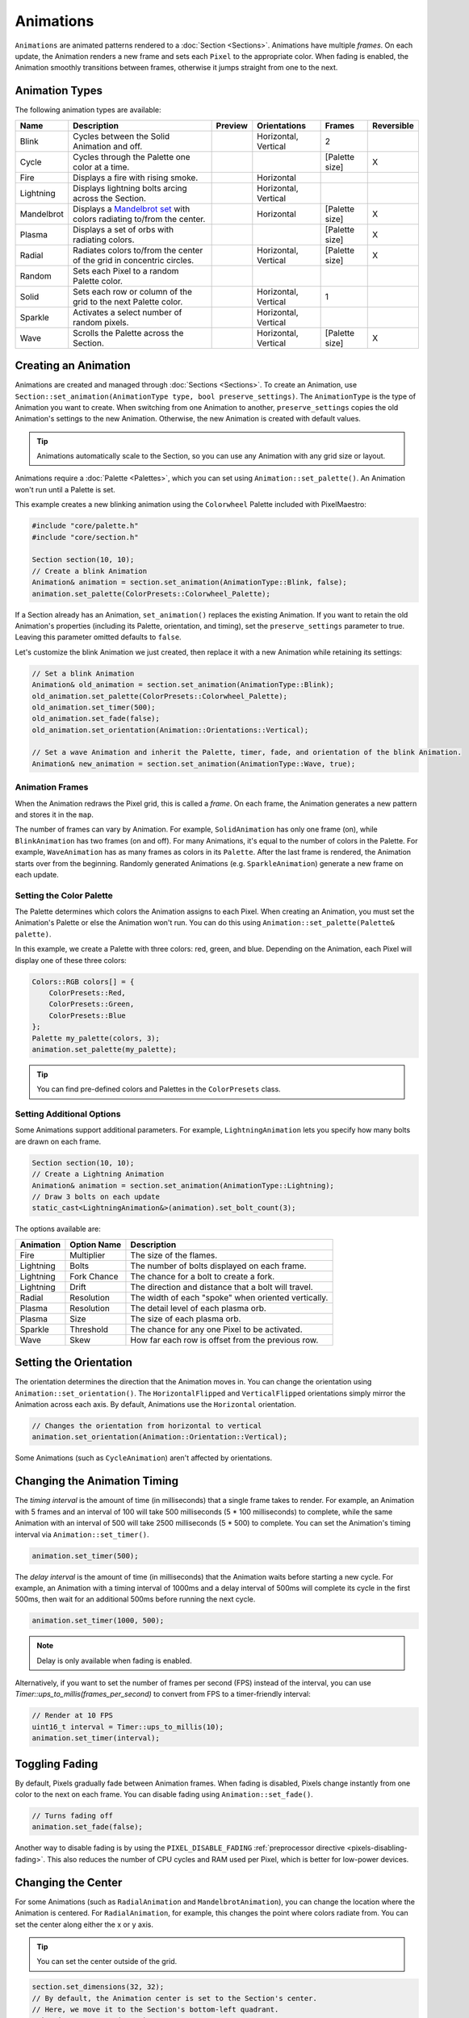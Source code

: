 .. role:: raw-html-m2r(raw)
   :format: html


Animations
==========

``Animations`` are animated patterns rendered to a :doc:`Section <Sections>`. Animations have multiple *frames*. On each update, the Animation renders a new frame and sets each ``Pixel`` to the appropriate color. When fading is enabled, the Animation smoothly transitions between frames, otherwise it jumps straight from one to the next.

.. _animations-types:
Animation Types
---------------

The following animation types are available:

.. list-table::
   :header-rows: 1

   * - Name
     - Description
     - Preview
     - Orientations
     - Frames
     - Reversible
   * - Blink
     - Cycles between the Solid Animation and off.
     - .. image:: images/animations/animation-blink.gif
        :alt: Blink animation
     - Horizontal, Vertical
     - 2
     - 
   * - Cycle
     - Cycles through the Palette one color at a time.
     - .. image:: images/animations/animation-cycle.gif
        :alt: Cycle animation
     - 
     - [Palette size]
     - X
   * - Fire
     - Displays a fire with rising smoke.
     - .. image:: images/animations/animation-fire.gif
        :alt: Fire animation
     - Horizontal
     - 
     - 
   * - Lightning
     - Displays lightning bolts arcing across the Section.
     - .. image:: images/animations/animation-lightning.gif
        :alt: Lightning animation
     - Horizontal, Vertical
     - 
     - 
   * - Mandelbrot
     - Displays a `Mandelbrot set <https://en.wikipedia.org/wiki/Mandelbrot_set>`_ with colors radiating to/from the center.
     - .. image:: images/animations/animation-mandelbrot.gif
        :alt: Mandelbrot animation
     - Horizontal
     - [Palette size]
     - X
   * - Plasma
     - Displays a set of orbs with radiating colors.
     - .. image:: images/animations/animation-plasma.gif
        :alt: Plasma animation
     - 
     - [Palette size]
     - X
   * - Radial
     - Radiates colors to/from the center of the grid in concentric circles.
     - .. image:: images/animations/animation-radial.gif
        :alt: Radial animation
     - Horizontal, Vertical
     - [Palette size]
     - X
   * - Random
     - Sets each Pixel to a random Palette color.
     - .. image:: images/animations/animation-random.gif
        :alt: Random animation
     - 
     - 
     - 
   * - Solid
     - Sets each row or column of the grid to the next Palette color.
     - .. image:: images/animations/animation-solid.png
        :alt: Solid animation
     - Horizontal, Vertical
     - 1
     - 
   * - Sparkle
     - Activates a select number of random pixels.
     - .. image:: images/animations/animation-sparkle.gif
        :alt: Sparkle animation
     - Horizontal, Vertical
     - 
     - 
   * - Wave
     - Scrolls the Palette across the Section.
     - .. image:: images/animations/animation-wave.gif
        :alt: Wave animation
     - Horizontal, Vertical
     - [Palette size]
     - X

.. _animations-creating:
Creating an Animation
---------------------

Animations are created and managed through :doc:`Sections <Sections>`. To create an Animation, use ``Section::set_animation(AnimationType type, bool preserve_settings)``. The ``AnimationType`` is the type of Animation you want to create. When switching from one Animation to another, ``preserve_settings`` copies the old Animation's settings to the new Animation. Otherwise, the new Animation is created with default values.

.. tip:: Animations automatically scale to the Section, so you can use any Animation with any grid size or layout.

Animations require a :doc:`Palette <Palettes>`, which you can set using ``Animation::set_palette()``. An Animation won't run until a Palette is set.

This example creates a new blinking animation using the ``Colorwheel`` Palette included with PixelMaestro:

.. code-block:: c++

   #include "core/palette.h"
   #include "core/section.h"

   Section section(10, 10);
   // Create a blink Animation
   Animation& animation = section.set_animation(AnimationType::Blink, false);
   animation.set_palette(ColorPresets::Colorwheel_Palette);

If a Section already has an Animation, ``set_animation()`` replaces the existing Animation. If you want to retain the old Animation's properties (including its Palette, orientation, and timing), set the ``preserve_settings`` parameter to true. Leaving this parameter omitted defaults to ``false``.

Let's customize the blink Animation we just created, then replace it with a new Animation while retaining its settings:

.. code-block:: c++

   // Set a blink Animation
   Animation& old_animation = section.set_animation(AnimationType::Blink);
   old_animation.set_palette(ColorPresets::Colorwheel_Palette);
   old_animation.set_timer(500);
   old_animation.set_fade(false);
   old_animation.set_orientation(Animation::Orientations::Vertical);

   // Set a wave Animation and inherit the Palette, timer, fade, and orientation of the blink Animation.
   Animation& new_animation = section.set_animation(AnimationType::Wave, true);

.. _animations-cycles:
Animation Frames
^^^^^^^^^^^^^^^^

When the Animation redraws the Pixel grid, this is called a *frame*. On each frame, the Animation generates a new pattern and stores it in the ``map``.

The number of frames can vary by Animation. For example, ``SolidAnimation`` has only one frame (on), while ``BlinkAnimation`` has two frames (on and off). For many Animations, it's equal to the number of colors in the Palette. For example, ``WaveAnimation`` has as many frames as colors in its ``Palette``. After the last frame is rendered, the Animation starts over from the beginning. Randomly generated Animations (e.g. ``SparkleAnimation``) generate a new frame on each update.

.. _animations-palette:
Setting the Color Palette
^^^^^^^^^^^^^^^^^^^^^^^^^

The Palette determines which colors the Animation assigns to each Pixel. When creating an Animation, you must set the Animation's Palette or else the Animation won't run. You can do this using ``Animation::set_palette(Palette& palette)``.

In this example, we create a Palette with three colors: red, green, and blue. Depending on the Animation, each Pixel will display one of these three colors:

.. code-block:: c++

   Colors::RGB colors[] = {
       ColorPresets::Red,
       ColorPresets::Green,
       ColorPresets::Blue
   };
   Palette my_palette(colors, 3);
   animation.set_palette(my_palette);

.. tip:: You can find pre-defined colors and Palettes in the ``ColorPresets`` class.

.. _animations-additional-options:
Setting Additional Options
^^^^^^^^^^^^^^^^^^^^^^^^^^

Some Animations support additional parameters. For example, ``LightningAnimation`` lets you specify how many bolts are drawn on each frame.

.. code-block:: c++

   Section section(10, 10);
   // Create a Lightning Animation
   Animation& animation = section.set_animation(AnimationType::Lightning);
   // Draw 3 bolts on each update
   static_cast<LightningAnimation&>(animation).set_bolt_count(3);

The options available are:

.. list-table::
   :header-rows: 1

   * - Animation
     - Option Name
     - Description
   * - Fire
     - Multiplier
     - The size of the flames.
   * - Lightning
     - Bolts
     - The number of bolts displayed on each frame.
   * - Lightning
     - Fork Chance
     - The chance for a bolt to create a fork.
   * - Lightning
     - Drift
     - The direction and distance that a bolt will travel.
   * - Radial
     - Resolution
     - The width of each "spoke" when oriented vertically.
   * - Plasma
     - Resolution
     - The detail level of each plasma orb.
   * - Plasma
     - Size
     - The size of each plasma orb.
   * - Sparkle
     - Threshold
     - The chance for any one Pixel to be activated.
   * - Wave
     - Skew
     - How far each row is offset from the previous row.

.. _animations-orientation:
Setting the Orientation
-----------------------

The orientation determines the direction that the Animation moves in. You can change the orientation using ``Animation::set_orientation()``. The ``HorizontalFlipped`` and ``VerticalFlipped`` orientations simply mirror the Animation across each axis. By default, Animations use the ``Horizontal`` orientation.

.. code-block:: c++

   // Changes the orientation from horizontal to vertical
   animation.set_orientation(Animation::Orientation::Vertical);

Some Animations (such as ``CycleAnimation``) aren't affected by orientations.

.. _animations-timing:
Changing the Animation Timing
-----------------------------

The *timing interval* is the amount of time (in milliseconds) that a single frame takes to render. For example, an Animation with 5 frames and an interval of 100 will take 500 milliseconds (5 * 100 milliseconds) to complete, while the same Animation with an interval of 500 will take 2500 milliseconds (5 * 500) to complete. You can set the Animation's timing interval via ``Animation::set_timer()``.

.. code-block:: c++

   animation.set_timer(500);

The *delay interval* is the amount of time (in milliseconds) that the Animation waits before starting a new cycle. For example, an Animation with a timing interval of 1000ms and a delay interval of 500ms will complete its cycle in the first 500ms, then wait for an additional 500ms before running the next cycle.

.. code-block:: c++

   animation.set_timer(1000, 500);

.. Note:: Delay is only available when fading is enabled.

Alternatively, if you want to set the number of frames per second (FPS) instead of the interval, you can use `Timer::ups_to_millis(frames_per_second)` to convert from FPS to a timer-friendly interval:

.. code-block:: c++

   // Render at 10 FPS
   uint16_t interval = Timer::ups_to_millis(10);
   animation.set_timer(interval);

.. _animations-fading:
Toggling Fading
---------------

By default, Pixels gradually fade between Animation frames. When fading is disabled, Pixels change instantly from one color to the next on each frame. You can disable fading using ``Animation::set_fade()``.

.. code-block:: c++

   // Turns fading off
   animation.set_fade(false);

Another way to disable fading is by using the ``PIXEL_DISABLE_FADING`` :ref:`preprocessor directive <pixels-disabling-fading>`. This also reduces the number of CPU cycles and RAM used per Pixel, which is better for low-power devices.

.. _animations-center:
Changing the Center
-----------------

For some Animations (such as ``RadialAnimation`` and ``MandelbrotAnimation``), you can change the location where the Animation is centered. For ``RadialAnimation``, for example, this changes the point where colors radiate from. You can set the center along either the x or y axis.

.. Tip:: You can set the center outside of the grid.

.. code-block:: c++

   section.set_dimensions(32, 32);
   // By default, the Animation center is set to the Section's center.
   // Here, we move it to the Section's bottom-left quadrant.
   animation.set_center(8, 24);

.. _animations-how-animations-work:
How Animations Work
-------------------

Each Animation generates a ``map``, which is a 2D grid of bytes with the same dimensions as the Section. Each index corresponds to a Pixel and contains a byte corresponding to a color in the Animation's ``Palette``. The result is a one-to-one mapping of Palette colors to Pixels. When the Animation updates, it refreshes the map, retrieves the actual color from the Palette, and sends the color to the Pixel.

Using maps instead of writing colors directly to Pixels:


#. Avoids having to recalculate each Pixel's color on each frame where possible
#. Saves processing time on single-frame Animations like ``SolidAnimation`` and ``WaveAnimation``
#. Allows for Animations like ``FireAnimation``, which build off of the previous frame

The map automatically regenerates when:


* The Section's dimensions changes
* The Animation orientation changes
